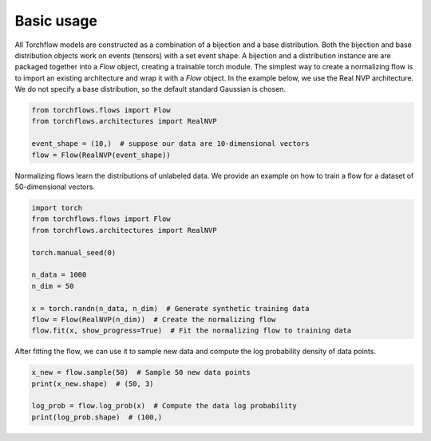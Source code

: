 Basic usage
==============

All Torchflow models are constructed as a combination of a bijection and a base distribution.
Both the bijection and base distribution objects work on events (tensors) with a set event shape.
A bijection and a distribution instance are are packaged together into a `Flow` object, creating a trainable torch module.
The simplest way to create a normalizing flow is to import an existing architecture and wrap it with a `Flow` object.
In the example below, we use the Real NVP architecture.
We do not specify a base distribution, so the default standard Gaussian is chosen.

.. code-block:: python

    from torchflows.flows import Flow
    from torchflows.architectures import RealNVP

    event_shape = (10,)  # suppose our data are 10-dimensional vectors
    flow = Flow(RealNVP(event_shape))

Normalizing flows learn the distributions of unlabeled data.
We provide an example on how to train a flow for a dataset of 50-dimensional vectors.

.. code-block:: python

    import torch
    from torchflows.flows import Flow
    from torchflows.architectures import RealNVP

    torch.manual_seed(0)

    n_data = 1000
    n_dim = 50

    x = torch.randn(n_data, n_dim)  # Generate synthetic training data
    flow = Flow(RealNVP(n_dim))  # Create the normalizing flow
    flow.fit(x, show_progress=True)  # Fit the normalizing flow to training data

After fitting the flow, we can use it to sample new data and compute the log probability density of data points.

.. code-block:: python

    x_new = flow.sample(50)  # Sample 50 new data points
    print(x_new.shape)  # (50, 3)

    log_prob = flow.log_prob(x)  # Compute the data log probability
    print(log_prob.shape)  # (100,)
